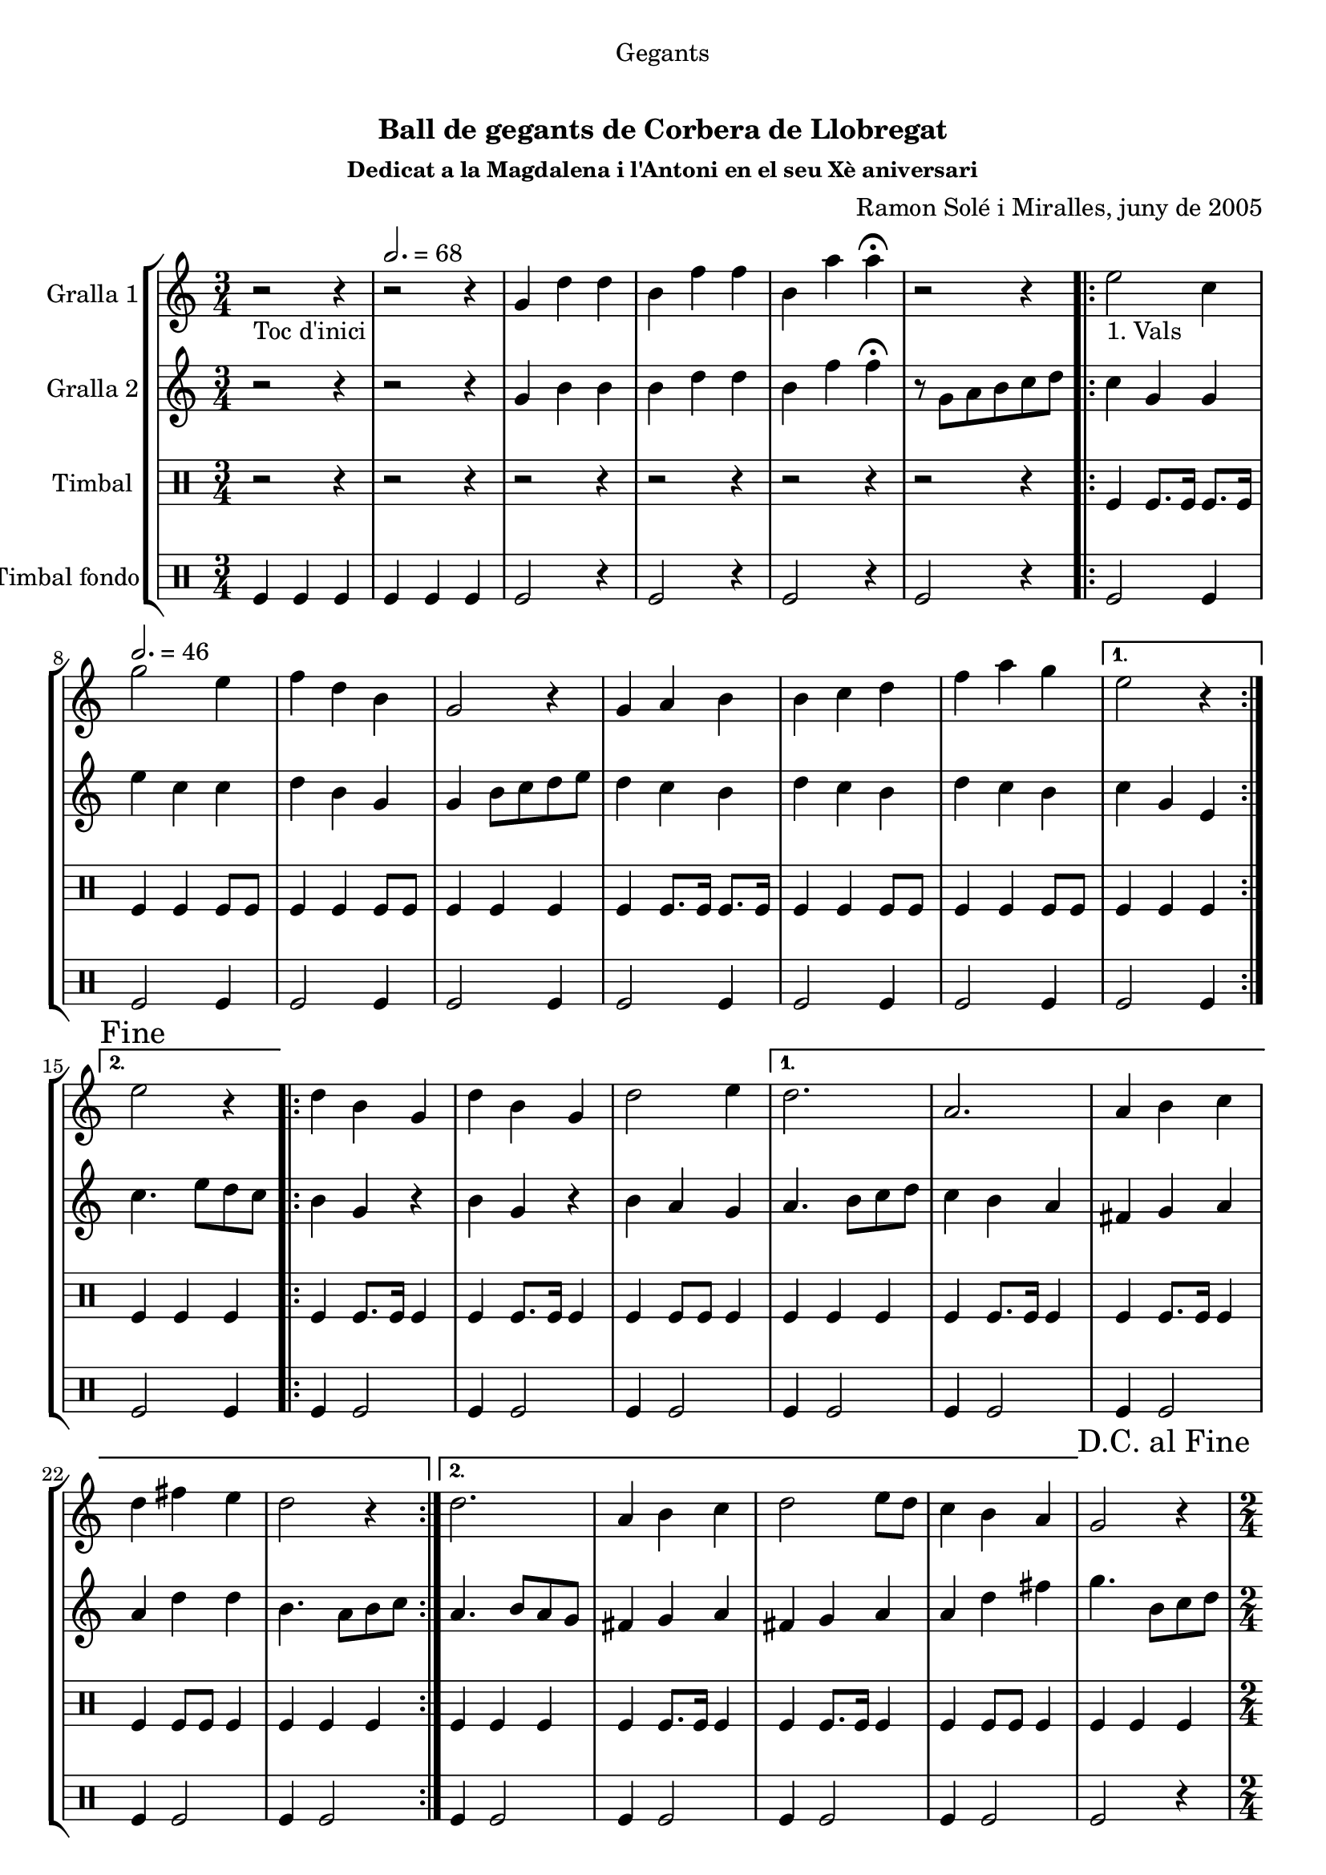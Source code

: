 \version "2.16.0"

\header {
  dedication="Gegants"
  title="  "
  subtitle="Ball de gegants de Corbera de Llobregat"
  subsubtitle="Dedicat a la Magdalena i l'Antoni en el seu Xè aniversari"
  poet=""
  meter=""
  piece=""
  composer="Ramon Solé i Miralles, juny de 2005"
  arranger=""
  opus=""
  instrument=""
  copyright="     "
  tagline="  "
}

liniaroAa =
\relative g'
{
  \clef treble
  \key c \major
  \time 3/4
  r2 _"Toc d'inici" r4 \tempo 2. = 68  |
  r2 r4  |
  g4 d' d  |
  b4 f' f  |
  %05
  b,4 a' a\fermata  |
  r2 r4  |
  \repeat volta 2 { e2 _"1. Vals" c4 \tempo 2. = 46  |
  g'2 e4  |
  f4 d b  |
  %10
  g2 r4  |
  g4 a b  |
  b4 c d  |
  f4 a g }
  \alternative { { e2 r4 }
  %15
  { \mark "Fine" e2 r4 } }
  \repeat volta 2 { d4 b g  |
  d'4 b g  |
  d'2 e4 }
  \alternative { { d2.  |
  %20
  a2.  |
  a4 b c  |
  d4 fis e  |
  d2 r4 }
  { d2.  |
  %25
  a4 b c  |
  d2 e8 d  |
  c4 b a } }
  \mark "D.C. al Fine" g2 r4  |
  \time 2/4   \repeat volta 2 { r2   |
  %30
  \tempo 2 = 70 r2  |
  r2  |
  r2  |
  }
  \repeat volta 2 { g'4 e  |
  c4. e8  |
  %35
  d8. c16 d8 e  |
  f4 d  |
  f4 d  |
  b4. f'8  |
  g8. f16 e8 d }
  %40
  \alternative { { e4 c }
  { \mark "Fine" c4 b8 c } }
  \repeat volta 2 { d4. e8  |
  d8. c16 b8 c  |
  d4 g  |
  %45
  d2  |
  d4. e8  |
  d8. c16 b8 c }
  \alternative { { d4 b  |
  g2 }
  %50
  { d'8 e f fis  |
  g2 } }
  \repeat volta 2 { e8 e c c  |
  f8 f d4  |
  b8. d16 f8 d  |
  %55
  e4 c  |
  e8 e c c  |
  f8 f d4  |
  b8. d16 f8 d }
  \alternative { { c4 r }
  %60
  { \mark "D.C. al Fine" c4 r } }
  \time 6/8   \repeat volta 2 { g'8 a g f g  f  |
  e4 \tempo 4. = 126 e8 c d e  |
  f4 f8 d e f  |
  a4. g  |
  %65
  g8 a g f g f  |
  e4 e8 c d e  |
  f4 f8 f e d }
  \alternative { { c2. }
  { \mark "Fine" c4. c4 d8 } }
  %70
  \repeat volta 2 { e4 e8 e4 e8  |
  f4 f8 f4 f8  |
  a4 a8 a4 a8  |
  g4 r8 c,4 d8  |
  e4 e8 e4 e8  |
  %75
  f4 f8 f4 f8  |
  g4 e d }
  \alternative { { c4 r8 c4 d8 }
  { c4. c8 b c } }
  \repeat volta 2 { d4 d8 g4 g8  |
  %80
  d4 d8 c b c  |
  d4 d8 g4 g8  |
  d4 r8 c b c  |
  d4 d8 g4 g8  |
  d4 d8 c b c  |
  %85
  d8 e d c b a }
  \alternative { { g4 r8 c b c }
  { \mark "D.C. al Fine" g4 r8 r4. } } \bar "||"
}

liniaroAb =
\relative g'
{
  \clef treble
  \key c \major
  \time 3/4
  r2 r4  |
  r2 r4  |
  g4 b b  |
  b4 d d  |
  %05
  b4 f' f\fermata  |
  r8 g, a b c d  |
  \repeat volta 2 { c4 g g  |
  e'4 c c  |
  d4 b g  |
  %10
  g4 b8 c d e  |
  d4 c b  |
  d4 c b  |
  d4 c b }
  \alternative { { c4 g e }
  %15
  { c'4. e8 d c } }
  \repeat volta 2 { b4 g r  |
  b4 g r  |
  b4 a g }
  \alternative { { a4. b8 c d  |
  %20
  c4 b a  |
  fis4 g a  |
  a4 d d  |
  b4. a8 b c }
  { a4. b8 a g  |
  %25
  fis4 g a  |
  fis4 g a  |
  a4 d fis } }
  g4. b,8 c d  |
  \time 2/4   \repeat volta 2 { r2  |
  %30
  r2  |
  r2  |
  r2  |
  }
  \repeat volta 2 { e8 e c c  |
  g4. c8  |
  %35
  b8. a16 b8 c  |
  d4 b  |
  d4 b  |
  g4. a8  |
  b8. a16 g8 b }
  %40
  \alternative { { c4. r8 } % kompletite
  { c4 g8 a } }
  \repeat volta 2 { b4. c8  |
  b8. a16 g8 a  |
  b8. c16 b8 a  |
  %45
  b2  |
  b4. c8  |
  b8. a16 g8 a }
  \alternative { { b8. c16 b8 a  |
  g4 d'8 c }
  %50
  { b8 c b a  |
  g4 e'8 d } }
  \repeat volta 2 { c4 b8 a  |
  g2  |
  g8. b16 d8 b  |
  %55
  c4 g  |
  c4 b8 a  |
  g2  |
  g8. b16 d8 b }
  \alternative { { c4 e8 d }
  %60
  { c4 e8 f } }
  \time 6/8   \repeat volta 2 { e4. d  |
  c4. a8 b c  |
  d4 d8 d c d  |
  f4. e  |
  %65
  e4. d  |
  c4. a8 b c  |
  d4 d8 d c b }
  \alternative { { c4. g8 b d }
  { c4. r } }
  %70
  \repeat volta 2 { c4 c8 c4 c8  |
  a4. ~ a8 r a  |
  f'4 f f  |
  e4 r8 r4.  |
  c4. ~ c8 r c  |
  %75
  a4. ~ a8 r a  |
  g4 a b }
  \alternative { { c4 r8 r4. }
  { c4 r8 r4. } }
  \repeat volta 2 { b4 b8 c4 c8  |
  %80
  b4 b8 a4 a8  |
  b4 b8 c4 c8  |
  b4 r8 r4.  |
  b4 b8 c4 c8  |
  b4 b8 a4 a8  |
  %85
  b4 b8 a4 a8 }
  \alternative { { b4 r8 r4. }
  { b4 r8 g b d } } \bar "||"
}

liniaroAc =
\drummode
{
  \time 3/4
  r2 r4  |
  r2 r4  |
  r2 r4  |
  r2 r4  |
  %05
  r2 r4  |
  r2 r4  |
  \repeat volta 2 { tomfl4 tomfl8. tomfl16 tomfl8. tomfl16  |
  tomfl4 tomfl tomfl8 tomfl  |
  tomfl4 tomfl tomfl8 tomfl  |
  %10
  tomfl4 tomfl tomfl  |
  tomfl4 tomfl8. tomfl16 tomfl8. tomfl16  |
  tomfl4 tomfl tomfl8 tomfl  |
  tomfl4 tomfl tomfl8 tomfl }
  \alternative { { tomfl4 tomfl tomfl }
  %15
  { tomfl4 tomfl tomfl } }
  \repeat volta 2 { tomfl4 tomfl8. tomfl16 tomfl4  |
  tomfl4 tomfl8. tomfl16 tomfl4  |
  tomfl4 tomfl8 tomfl tomfl4 }
  \alternative { { tomfl4 tomfl tomfl  |
  %20
  tomfl4 tomfl8. tomfl16 tomfl4  |
  tomfl4 tomfl8. tomfl16 tomfl4  |
  tomfl4 tomfl8 tomfl tomfl4  |
  tomfl4 tomfl tomfl }
  { tomfl4 tomfl tomfl  |
  %25
  tomfl4 tomfl8. tomfl16 tomfl4  |
  tomfl4 tomfl8. tomfl16 tomfl4  |
  tomfl4 tomfl8 tomfl tomfl4 } }
  tomfl4 tomfl tomfl  |
  \time 2/4   \repeat volta 2 { tomfl8. tomfl16 \times 2/3 { tomfl8 tomfl tomfl }  |
  %30
  tomfl8. tomfl16 \times 2/3 { tomfl8 tomfl tomfl }  |
  tomfl8. tomfl16 \times 2/3 { tomfl8 tomfl tomfl }  |
  tomfl2  |
  }
  \repeat volta 2 { tomfl8. tomfl16 tomfl8 tomfl  |
  tomfl8. tomfl16 tomfl8 tomfl  |
  %35
  tomfl8. tomfl16 tomfl8 tomfl  |
  tomfl8. tomfl16 tomfl8 tomfl  |
  tomfl8. tomfl16 tomfl8 tomfl  |
  tomfl8. tomfl16 tomfl8 tomfl  |
  tomfl8. tomfl16 tomfl8 tomfl }
  %40
  \alternative { { tomfl8. tomfl16 tomfl8 tomfl }
  { tomfl8. tomfl16 tomfl8 tomfl } }
  \repeat volta 2 { tomfl8. tomfl16 tomfl8 tomfl  |
  tomfl8. tomfl16 tomfl8 tomfl  |
  tomfl8. tomfl16 tomfl8 tomfl  |
  %45
  tomfl8. tomfl16 tomfl8 tomfl  |
  tomfl8. tomfl16 tomfl8 tomfl  |
  tomfl8. tomfl16 tomfl8 tomfl }
  \alternative { { tomfl8. tomfl16 tomfl8 tomfl  |
  tomfl8. tomfl16 tomfl8 tomfl }
  %50
  { tomfl8. tomfl16 tomfl8 tomfl  |
  tomfl8. tomfl16 tomfl8 tomfl } }
  \repeat volta 2 { tomfl8 tomfl16 tomfl tomfl8 tomfl  |
  tomfl8 tomfl16 tomfl tomfl8 tomfl  |
  tomfl8. tomfl16 tomfl8 tomfl  |
  %55
  tomfl8. tomfl16 tomfl8 tomfl  |
  tomfl8 tomfl16 tomfl tomfl8 tomfl  |
  tomfl8 tomfl16 tomfl tomfl8 tomfl  |
  tomfl8. tomfl16 tomfl8 tomfl }
  \alternative { { tomfl8. tomfl16 tomfl8 tomfl }
  %60
  { tomfl4 tomfl } }
  \time 6/8   \repeat volta 2 { tomfl8 tomfl tomfl tomfl tomfl tomfl  |
  tomfl4 tomfl8 tomfl tomfl tomfl  |
  tomfl4 tomfl8 tomfl tomfl tomfl  |
  tomfl4 tomfl8 tomfl4 tomfl8  |
  %65
  tomfl8 tomfl tomfl tomfl tomfl tomfl  |
  tomfl4 tomfl8 tomfl tomfl tomfl  |
  tomfl4 tomfl8 tomfl tomfl tomfl }
  \alternative { { tomfl4. tomfl8 tomfl tomfl }
  { tomfl4. tomfl4 tomfl8 } }
  %70
  \repeat volta 2 { tomfl4 tomfl8 tomfl4 tomfl8  |
  tomfl4 tomfl8 tomfl4 tomfl8  |
  tomfl4 tomfl8 tomfl4 tomfl8  |
  tomfl4. tomfl4 tomfl8  |
  tomfl4 tomfl8 tomfl4 tomfl8  |
  %75
  tomfl4 tomfl8 tomfl4 tomfl8  |
  tomfl4 tomfl tomfl }
  \alternative { { tomfl4 r8 r4. }
  { tomfl4 r8 r4. } }
  \repeat volta 2 { tomfl4 tomfl8 tomfl4 tomfl8  |
  %80
  tomfl4 tomfl8 tomfl tomfl tomfl  |
  tomfl4 tomfl8 tomfl4 tomfl8  |
  tomfl4 tomfl8 tomfl tomfl tomfl  |
  tomfl4 tomfl8 tomfl4 tomfl8  |
  tomfl4 tomfl8 tomfl tomfl tomfl  |
  %85
  tomfl8 tomfl tomfl tomfl tomfl tomfl }
  \alternative { { tomfl4 r8 tomfl tomfl tomfl }
  { tomfl4 r8 tomfl tomfl tomfl } } \bar "||"
}

liniaroAd =
\drummode
{
  \time 3/4
  tomfl4 tomfl tomfl  |
  tomfl4 tomfl tomfl  |
  tomfl2 r4  |
  tomfl2 r4  |
  %05
  tomfl2 r4  |
  tomfl2 r4  |
  \repeat volta 2 { tomfl2 tomfl4  |
  tomfl2 tomfl4  |
  tomfl2 tomfl4  |
  %10
  tomfl2 tomfl4  |
  tomfl2 tomfl4  |
  tomfl2 tomfl4  |
  tomfl2 tomfl4 }
  \alternative { { tomfl2 tomfl4 }
  %15
  { tomfl2 tomfl4 } }
  \repeat volta 2 { tomfl4 tomfl2  |
  tomfl4 tomfl2  |
  tomfl4 tomfl2 }
  \alternative { { tomfl4 tomfl2  |
  %20
  tomfl4 tomfl2  |
  tomfl4 tomfl2  |
  tomfl4 tomfl2  |
  tomfl4 tomfl2 }
  { tomfl4 tomfl2  |
  %25
  tomfl4 tomfl2  |
  tomfl4 tomfl2  |
  tomfl4 tomfl2 } }
  tomfl2 r4  |
  \time 2/4   \repeat volta 2 { tomfl2  |
  %30
  tomfl2  |
  tomfl2  |
  tomfl2  |
  }
  \repeat volta 2 { tomfl2  |
  tomfl2  |
  %35
  tomfl2  |
  tomfl4 tomfl  |
  tomfl2  |
  tomfl2  |
  tomfl2 }
  %40
  \alternative { { tomfl4 tomfl }
  { tomfl4 tomfl } }
  \repeat volta 2 { tomfl4 tomfl  |
  tomfl4 tomfl  |
  tomfl4 tomfl  |
  %45
  tomfl4 tomfl  |
  tomfl4 tomfl  |
  tomfl4 tomfl }
  \alternative { { tomfl4 tomfl  |
  tomfl4 tomfl8 tomfl }
  %50
  { tomfl4 tomfl  |
  tomfl2 } }
  \repeat volta 2 { tomfl2  |
  tomfl2  |
  tomfl2  |
  %55
  tomfl4 tomfl  |
  tomfl2  |
  tomfl2  |
  tomfl2 }
  \alternative { { tomfl4 tomfl }
  %60
  { tomfl4 tomfl } }
  \time 6/8   \repeat volta 2 { tomfl4 r8 r4 tomfl8  |
  tomfl4 r8 r4 tomfl8  |
  tomfl4 r8 r4 tomfl8  |
  tomfl4 r8 r4.  |
  %65
  tomfl4 r8 r4 tomfl8  |
  tomfl4 r8 r4 tomfl8  |
  tomfl4 r8 r4 tomfl8 }
  \alternative { { tomfl4 r8 r4. }
  { tomfl4 r8 r4. } }
  %70
  \repeat volta 2 { tomfl4 r8 tomfl4 r8  |
  tomfl4 r8 tomfl4 r8  |
  tomfl4 r8 tomfl4 r8  |
  tomfl4 r8 r4.  |
  tomfl4 r8 tomfl4 r8  |
  %75
  tomfl4 r8 tomfl4 r8  |
  tomfl4 tomfl tomfl }
  \alternative { { tomfl4 r8 r4. }
  { tomfl4 r8 r4. } }
  \repeat volta 2 { tomfl4 r8 r4 tomfl8  |
  %80
  tomfl4 r8 r4 tomfl8  |
  tomfl4 r8 r4 tomfl8  |
  tomfl4 r8 r4 tomfl8  |
  tomfl4 r8 r4 tomfl8  |
  tomfl4 r8 r4 tomfl8  |
  %85
  tomfl4 r8 r4 tomfl8 }
  \alternative { { tomfl4 r8 r4. }
  { tomfl4 r8 r4. } } \bar "||"
}

\book {

\paper {
  print-page-number = false
}

\bookpart {
  \score {
    \new StaffGroup {
      \override Score.RehearsalMark #'self-alignment-X = #LEFT
      <<
        \new Staff \with {instrumentName = #"Gralla 1" } \liniaroAa
        \new Staff \with {instrumentName = #"Gralla 2" } \liniaroAb
        \new DrumStaff \with {instrumentName = #"Timbal" } \liniaroAc
        \new DrumStaff \with {instrumentName = #"Timbal fondo" } \liniaroAd
      >>
    }
    \layout {}
  }\score { \unfoldRepeats
    \new StaffGroup {
      \override Score.RehearsalMark #'self-alignment-X = #LEFT
      <<
        \new Staff \with {instrumentName = #"Gralla 1" } \liniaroAa
        \new Staff \with {instrumentName = #"Gralla 2" } \liniaroAb
        \new DrumStaff \with {instrumentName = #"Timbal" } \liniaroAc
        \new DrumStaff \with {instrumentName = #"Timbal fondo" } \liniaroAd
      >>
    }
    \midi {}
  }
}

\bookpart {
  \header {}
  \score {
    \new StaffGroup {
      \override Score.RehearsalMark #'self-alignment-X = #LEFT
      <<
        \new Staff \with {instrumentName = #"Gralla 1" } \liniaroAa
      >>
    }
    \layout {}
  }\score { \unfoldRepeats
    \new StaffGroup {
      \override Score.RehearsalMark #'self-alignment-X = #LEFT
      <<
        \new Staff \with {instrumentName = #"Gralla 1" } \liniaroAa
      >>
    }
    \midi {}
  }
}

\bookpart {
  \header {}
  \score {
    \new StaffGroup {
      \override Score.RehearsalMark #'self-alignment-X = #LEFT
      <<
        \new Staff \with {instrumentName = #"Gralla 2" } \liniaroAb
      >>
    }
    \layout {}
  }\score { \unfoldRepeats
    \new StaffGroup {
      \override Score.RehearsalMark #'self-alignment-X = #LEFT
      <<
        \new Staff \with {instrumentName = #"Gralla 2" } \liniaroAb
      >>
    }
    \midi {}
  }
}

\bookpart {
  \header {}
  \score {
    \new StaffGroup {
      \override Score.RehearsalMark #'self-alignment-X = #LEFT
      <<
        \new DrumStaff \with {instrumentName = #"Timbal" } \liniaroAc
      >>
    }
    \layout {}
  }\score { \unfoldRepeats
    \new StaffGroup {
      \override Score.RehearsalMark #'self-alignment-X = #LEFT
      <<
        \new DrumStaff \with {instrumentName = #"Timbal" } \liniaroAc
      >>
    }
    \midi {}
  }
}

\bookpart {
  \header {}
  \score {
    \new StaffGroup {
      \override Score.RehearsalMark #'self-alignment-X = #LEFT
      <<
        \new DrumStaff \with {instrumentName = #"Timbal fondo" } \liniaroAd
      >>
    }
    \layout {}
  }\score { \unfoldRepeats
    \new StaffGroup {
      \override Score.RehearsalMark #'self-alignment-X = #LEFT
      <<
        \new DrumStaff \with {instrumentName = #"Timbal fondo" } \liniaroAd
      >>
    }
    \midi {}
  }
}

}

\book {

\paper {
  print-page-number = false
  #(set-paper-size "a6landscape")
  #(layout-set-staff-size 14)
}

\bookpart {
  \header {}
  \score {
    \new StaffGroup {
      \override Score.RehearsalMark #'self-alignment-X = #LEFT
      <<
        \new Staff \with {instrumentName = #"Gralla 1" } \liniaroAa
      >>
    }
    \layout {}
  }
}

\bookpart {
  \header {}
  \score {
    \new StaffGroup {
      \override Score.RehearsalMark #'self-alignment-X = #LEFT
      <<
        \new Staff \with {instrumentName = #"Gralla 2" } \liniaroAb
      >>
    }
    \layout {}
  }
}

\bookpart {
  \header {}
  \score {
    \new StaffGroup {
      \override Score.RehearsalMark #'self-alignment-X = #LEFT
      <<
        \new DrumStaff \with {instrumentName = #"Timbal" } \liniaroAc
      >>
    }
    \layout {}
  }
}

\bookpart {
  \header {}
  \score {
    \new StaffGroup {
      \override Score.RehearsalMark #'self-alignment-X = #LEFT
      <<
        \new DrumStaff \with {instrumentName = #"Timbal fondo" } \liniaroAd
      >>
    }
    \layout {}
  }
}

}

